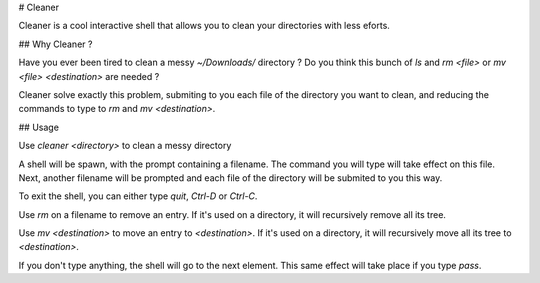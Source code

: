 # Cleaner

Cleaner is a cool interactive shell that allows you to clean your directories
with less eforts.

## Why Cleaner ?

Have you ever been tired to clean a messy `~/Downloads/` directory ? Do you
think this bunch of `ls` and `rm <file>` or `mv <file> <destination>` are
needed ?

Cleaner solve exactly this problem, submiting to you each file of the directory
you want to clean, and reducing the commands to type to `rm` and `mv
<destination>`.

## Usage

Use `cleaner <directory>` to clean a messy directory

A shell will be spawn, with the prompt containing a filename. The command you
will type will take effect on this file. Next, another filename will be prompted
and each file of the directory will be submited to you this way.

To exit the shell, you can either type `quit`, `Ctrl-D` or `Ctrl-C`.

Use `rm` on a filename to remove an entry. If it's used on a directory, it
will recursively remove all its tree.

Use `mv <destination>` to move an entry to `<destination>`. If it's used on
a directory, it will recursively move all its tree to `<destination>`.

If you don't type anything, the shell will go to the next element. This same
effect will take place if you type `pass`.
